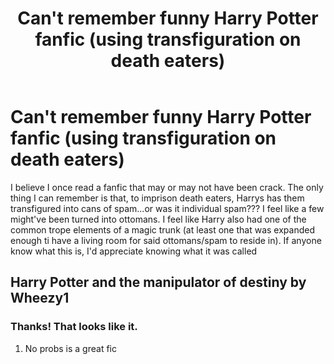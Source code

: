 #+TITLE: Can't remember funny Harry Potter fanfic (using transfiguration on death eaters)

* Can't remember funny Harry Potter fanfic (using transfiguration on death eaters)
:PROPERTIES:
:Author: mbrock199494
:Score: 2
:DateUnix: 1597864633.0
:DateShort: 2020-Aug-19
:FlairText: What's That Fic?
:END:
I believe I once read a fanfic that may or may not have been crack. The only thing I can remember is that, to imprison death eaters, Harrys has them transfigured into cans of spam...or was it individual spam??? I feel like a few might've been turned into ottomans. I feel like Harry also had one of the common trope elements of a magic trunk (at least one that was expanded enough ti have a living room for said ottomans/spam to reside in). If anyone know what this is, I'd appreciate knowing what it was called


** Harry Potter and the manipulator of destiny by Wheezy1
:PROPERTIES:
:Author: tlongworth65
:Score: 4
:DateUnix: 1597865334.0
:DateShort: 2020-Aug-19
:END:

*** Thanks! That looks like it.
:PROPERTIES:
:Author: mbrock199494
:Score: 2
:DateUnix: 1597865959.0
:DateShort: 2020-Aug-20
:END:

**** No probs is a great fic
:PROPERTIES:
:Author: tlongworth65
:Score: 2
:DateUnix: 1597866444.0
:DateShort: 2020-Aug-20
:END:
